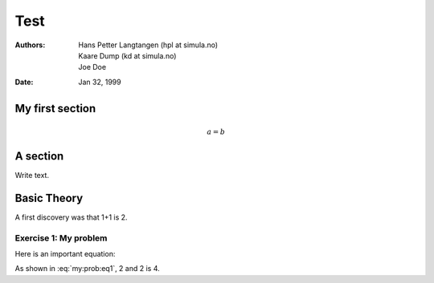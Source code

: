 .. Automatically generated Sphinx-extended reStructuredText file from DocOnce source
   (https://github.com/doconce/doconce/)

.. provide COPYRIGHT="..." and BOOK=False/True on the command line

.. Document title:

Test
%%%%

:Authors: Hans Petter Langtangen (hpl at simula.no), Kaare Dump (kd at simula.no), Joe Doe
:Date: Jan 32, 1999

.. !split

My first section
================

.. math::
         a = b 

.. !split

A section
=========

Write text.

.. !split

.. _sec:theory:

Basic Theory
============

A first discovery was that 1+1 is 2.

.. --- begin exercise ---

Exercise 1: My problem
----------------------

Here is an important equation:

.. math::
   :label: my:prob:eq1

        
        2+2 = 4
        
        

As shown in :eq:`my:prob:eq1`, 2 and 2 is 4.

.. --- end exercise ---

